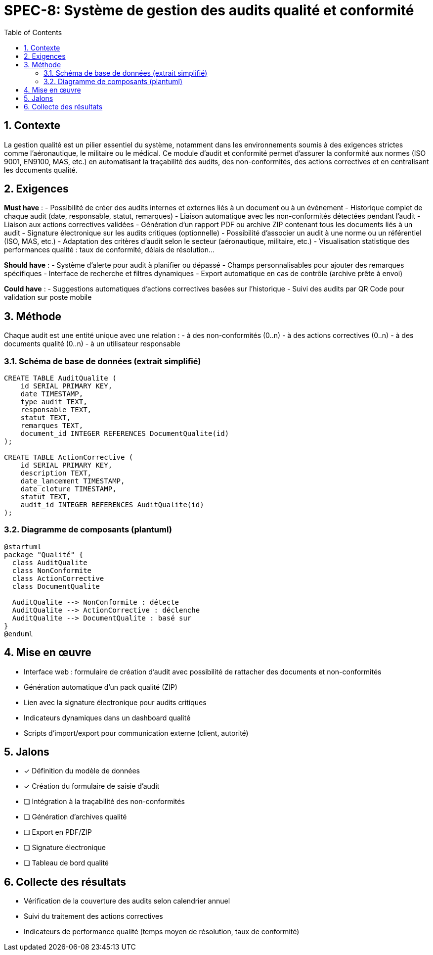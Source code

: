 = SPEC-8: Système de gestion des audits qualité et conformité
:sectnums:
:toc:
:toclevels: 2
:doctype: book
:source-highlighter: pygments
:icons: font

== Contexte

La gestion qualité est un pilier essentiel du système, notamment dans les environnements soumis à des exigences strictes comme l'aéronautique, le militaire ou le médical. Ce module d'audit et conformité permet d'assurer la conformité aux normes (ISO 9001, EN9100, MAS, etc.) en automatisant la traçabilité des audits, des non-conformités, des actions correctives et en centralisant les documents qualité.

== Exigences

*Must have* :
- Possibilité de créer des audits internes et externes liés à un document ou à un événement
- Historique complet de chaque audit (date, responsable, statut, remarques)
- Liaison automatique avec les non-conformités détectées pendant l’audit
- Liaison aux actions correctives validées
- Génération d’un rapport PDF ou archive ZIP contenant tous les documents liés à un audit
- Signature électronique sur les audits critiques (optionnelle)
- Possibilité d'associer un audit à une norme ou un référentiel (ISO, MAS, etc.)
- Adaptation des critères d’audit selon le secteur (aéronautique, militaire, etc.)
- Visualisation statistique des performances qualité : taux de conformité, délais de résolution...

*Should have* :
- Système d’alerte pour audit à planifier ou dépassé
- Champs personnalisables pour ajouter des remarques spécifiques
- Interface de recherche et filtres dynamiques
- Export automatique en cas de contrôle (archive prête à envoi)

*Could have* :
- Suggestions automatiques d’actions correctives basées sur l’historique
- Suivi des audits par QR Code pour validation sur poste mobile

== Méthode

Chaque audit est une entité unique avec une relation :
- à des non-conformités (0..n)
- à des actions correctives (0..n)
- à des documents qualité (0..n)
- à un utilisateur responsable

=== Schéma de base de données (extrait simplifié)
[source,sql]
----
CREATE TABLE AuditQualite (
    id SERIAL PRIMARY KEY,
    date TIMESTAMP,
    type_audit TEXT,
    responsable TEXT,
    statut TEXT,
    remarques TEXT,
    document_id INTEGER REFERENCES DocumentQualite(id)
);

CREATE TABLE ActionCorrective (
    id SERIAL PRIMARY KEY,
    description TEXT,
    date_lancement TIMESTAMP,
    date_cloture TIMESTAMP,
    statut TEXT,
    audit_id INTEGER REFERENCES AuditQualite(id)
);
----

=== Diagramme de composants (plantuml)
[plantuml]
----
@startuml
package "Qualité" {
  class AuditQualite
  class NonConformite
  class ActionCorrective
  class DocumentQualite

  AuditQualite --> NonConformite : détecte
  AuditQualite --> ActionCorrective : déclenche
  AuditQualite --> DocumentQualite : basé sur
}
@enduml
----

== Mise en œuvre

- Interface web : formulaire de création d’audit avec possibilité de rattacher des documents et non-conformités
- Génération automatique d’un pack qualité (ZIP)
- Lien avec la signature électronique pour audits critiques
- Indicateurs dynamiques dans un dashboard qualité
- Scripts d’import/export pour communication externe (client, autorité)

== Jalons

- [x] Définition du modèle de données
- [x] Création du formulaire de saisie d’audit
- [ ] Intégration à la traçabilité des non-conformités
- [ ] Génération d’archives qualité
- [ ] Export en PDF/ZIP
- [ ] Signature électronique
- [ ] Tableau de bord qualité

== Collecte des résultats

- Vérification de la couverture des audits selon calendrier annuel
- Suivi du traitement des actions correctives
- Indicateurs de performance qualité (temps moyen de résolution, taux de conformité)
